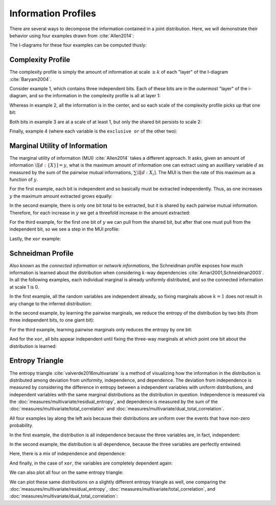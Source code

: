 .. profiles.rst
.. py:module:: dit.profiles

********************
Information Profiles
********************

There are several ways to decompose the information contained in a joint distribution. Here, we will demonstrate their behavior using four examples drawn from :cite:`Allen2014`:

.. ipython::

   In [1]: from dit.profiles import *

   In [2]: ex1 = dit.Distribution(['000', '001', '010', '011', '100', '101', '110', '111'], [1/8]*8)

   In [3]: ex2 = dit.Distribution(['000', '111'], [1/2]*2)

   In [4]: ex3 = dit.Distribution(['000', '001', '110', '111'], [1/4]*4)

   In [5]: ex4 = dit.Distribution(['000', '011', '101', '110'], [1/4]*4)

The I-diagrams for these four examples can be computed thusly:

.. ipython::

   @doctest
   In [6]: ShannonPartition(ex1)
   +----------+--------+
   | measure  |  bits  |
   +----------+--------+
   | H[0|1,2] |  1.000 |
   | H[1|0,2] |  1.000 |
   | H[2|0,1] |  1.000 |
   | I[0:1|2] |  0.000 |
   | I[0:2|1] |  0.000 |
   | I[1:2|0] |  0.000 |
   | I[0:1:2] |  0.000 |
   +----------+--------+

   @doctest
   In [7]: ShannonPartition(ex2)
   +----------+--------+
   | measure  |  bits  |
   +----------+--------+
   | H[0|1,2] |  0.000 |
   | H[1|0,2] |  0.000 |
   | H[2|0,1] |  0.000 |
   | I[0:1|2] |  0.000 |
   | I[0:2|1] |  0.000 |
   | I[1:2|0] |  0.000 |
   | I[0:1:2] |  1.000 |
   +----------+--------+

   @doctest
   In [8]: ShannonPartition(ex3)
   +----------+--------+
   | measure  |  bits  |
   +----------+--------+
   | H[0|1,2] |  0.000 |
   | H[1|0,2] |  0.000 |
   | H[2|0,1] |  1.000 |
   | I[0:1|2] |  1.000 |
   | I[0:2|1] |  0.000 |
   | I[1:2|0] |  0.000 |
   | I[0:1:2] |  0.000 |
   +----------+--------+

   @doctest
   In [9]: ShannonPartition(ex4)
   +----------+--------+
   | measure  |  bits  |
   +----------+--------+
   | H[0|1,2] |  0.000 |
   | H[1|0,2] |  0.000 |
   | H[2|0,1] |  0.000 |
   | I[0:1|2] |  1.000 |
   | I[0:2|1] |  1.000 |
   | I[1:2|0] |  1.000 |
   | I[0:1:2] | -1.000 |
   +----------+--------+

.. py:class:: dit.profiles.ComplexityProfile

Complexity Profile
==================

The complexity profile is simply the amount of information at scale :math:`\geq k` of each "layer" of the I-diagram :cite:`Baryam2004`.

Consider example 1, which contains three independent bits. Each of these bits are in the outermost "layer" of the i-diagram, and so the information in the complexity profile is all at layer 1:

.. ipython::

   @savefig complexity_profile_example_1.png width=500 align=center
   In [10]: ComplexityProfile(ex1).draw();

Whereas in example 2, all the information is in the center, and so each scale of the complexity profile picks up that one bit:

.. ipython::

   @savefig complexity_profile_example_2.png width=500 align=center
   In [11]: ComplexityProfile(ex2).draw();

Both bits in example 3 are at a scale of at least 1, but only the shared bit persists to scale 2:

.. ipython::

   @savefig complexity_profile_example_3.png width=500 align=center
   In [12]: ComplexityProfile(ex3).draw();

Finally, example 4 (where each variable is the ``exclusive or`` of the other two):

.. ipython::

   @savefig complexity_profile_example_4.png width=500 align=center
   In [13]: ComplexityProfile(ex4).draw();

.. py:class:: dit.profiles.MUIProfile

Marginal Utility of Information
===============================

The marginal utility of information (MUI) :cite:`Allen2014` takes a different approach. It asks, given an amount of information :math:`\I[d : \{X\}] = y`, what is the maximum amount of information one can extract using an auxilliary variable :math:`d` as measured by the sum of the pairwise mutual informations, :math:`\sum \I[d : X_i]`. The MUI is then the rate of this maximum as a function of :math:`y`.

For the first example, each bit is independent and so basically must be extracted independently. Thus, as one increases :math:`y` the maximum amount extracted grows equally:

.. ipython::

   @savefig mui_profile_example_1.png width=500 align=center
   In [14]: MUIProfile(ex1).draw();

In the second example, there is only one bit total to be extracted, but it is shared by each pairwise mutual information. Therefore, for each increase in :math:`y` we get a threefold increase in the amount extracted:

.. ipython::

   @savefig mui_profile_example_2.png width=500 align=center
   In [15]: MUIProfile(ex2).draw();

For the third example, for the first one bit of :math:`y` we can pull from the shared bit, but after that one must pull from the independent bit, so we see a step in the MUI profile:

.. ipython::

   @savefig mui_profile_example_3.png width=500 align=center
   In [16]: MUIProfile(ex3).draw();

Lastly, the ``xor`` example:

.. ipython::

   @savefig mui_profile_example_4.png width=500 align=center
   In [17]: MUIProfile(ex4).draw();

.. py:class:: dit.profiles.SchneidmanProfile

Schneidman Profile
==================

Also known as the *connected information* or *network informations*, the Schneidman profile exposes how much information is learned about the distribution when considering :math:`k`-way dependencies :cite:`Amari2001,Schneidman2003`. In all the following examples, each individual marginal is already uniformly distributed, and so the connected information at scale 1 is 0.

In the first example, all the random variables are independent already, so fixing marginals above :math:`k=1` does not result in any change to the inferred distribution:

.. ipython::

   @savefig schneidman_profile_example_1.png width=500 align=center
   In [18]: SchneidmanProfile(ex1).draw();

   @suppress
   In [19]: plt.ylim((0, 1))

In the second example, by learning the pairwise marginals, we reduce the entropy of the distribution by two bits (from three independent bits, to one giant bit):

.. ipython::

   @savefig schneidman_profile_example_2.png width=500 align=center
   In [20]: SchneidmanProfile(ex2).draw();

For the third example, learning pairwise marginals only reduces the entropy by one bit:

.. ipython::

   @savefig schneidman_profile_example_3.png width=500 align=center
   In [21]: SchneidmanProfile(ex3).draw();

And for the ``xor``, all bits appear independent until fixing the three-way marginals at which point one bit about the distribution is learned:

.. ipython::

   @savefig schneidman_profile_example_4.png width=500 align=center
   In [22]: SchneidmanProfile(ex4).draw();

.. py:class:: dit.profiles.EntropyTriangle

Entropy Triangle
================

The entropy triangle :cite:`valverde2016multivariate` is a method of visualizing how the information in the distribution is distributed among deviation from uniformity, independence, and dependence. The deviation from independence is measured by considering the difference in entropy between a independent variables with uniform distributions, and independent variables with the same marginal distributions as the distribution in question. Independence is measured via the :doc:`measures/multivariate/residual_entropy`, and dependence is measured by the sum of the :doc:`measures/multivariate/total_correlation` and :doc:`measures/multivariate/dual_total_correlation`.

All four examples lay along the left axis because their distributions are uniform over the events that have non-zero probability.

In the first example, the distribution is all independence because the three variables are, in fact, independent:

.. ipython::

   @savefig entropy_triangle_example_1.png width=500 align=center
   In [23]: EntropyTriangle(ex1).draw();

In the second example, the distribution is all dependence, because the three variables are perfectly entwined:

.. ipython::

   @savefig entropy_triangle_example_2.png width=500 align=center
   In [24]: EntropyTriangle(ex2).draw();

Here, there is a mix of independence and dependence:

.. ipython::

   @savefig entropy_triangle_example_3.png width=500 align=center
   In [25]: EntropyTriangle(ex3).draw();

And finally, in the case of ``xor``, the variables are completely dependent again:

.. ipython::

   @savefig entropy_triangle_example_4.png width=500 align=center
   In [26]: EntropyTriangle(ex4).draw();

We can also plot all four on the same entropy triangle:

.. ipython::

   @savefig entropy_triangle_all_examples.png width=500 align=center
   In [27]: EntropyTriangle([ex1, ex2, ex3, ex4]).draw();

.. ipython::

   In [28]: dists = [ dit.random_distribution(3, 2, alpha=(0.5,)*8) for _ in range(250) ]

   @savefig entropy_triangle_example.png width=500 align=center
   In [29]: EntropyTriangle(dists).draw();

We can plot these same distributions on a slightly different entropy triangle as well, one comparing the :doc:`measures/multivariate/residual_entropy`, :doc:`measures/multivariate/total_correlation`, and :doc:`measures/multivariate/dual_total_correlation`:

.. ipython::

   @savefig entropy_triangle2_example.png width=500 align=center
   In [30]: EntropyTriangle2(dists).draw();
